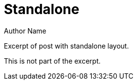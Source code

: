 = Standalone
Author Name
:page-layout: false

Excerpt of post with standalone layout.

This is not part of the excerpt.

